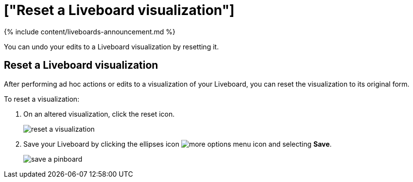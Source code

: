 = ["Reset a Liveboard visualization"]
:last_updated: 11/05/2021
:permalink: /:collection/:path.html
:sidebar: mydoc_sidebar
:summary: Learn how to reset a Liveboard visualization.

{% include content/liveboards-announcement.md %}

You can undo your edits to a Liveboard visualization by resetting it.

== Reset a Liveboard visualization

After performing ad hoc actions or edits to a visualization of your Liveboard, you can reset the visualization to its original form.

To reset a visualization:

. On an altered visualization, click the reset icon.
+
image::{{ site.baseurl }}/images/reset_a_visualization.png[]

. Save your Liveboard by clicking the ellipses icon image:{{ site.baseurl }}/images/icon-ellipses.png[more options menu icon] and selecting *Save*.
+
image::{{ site.baseurl }}/images/save_a_pinboard.png[]
